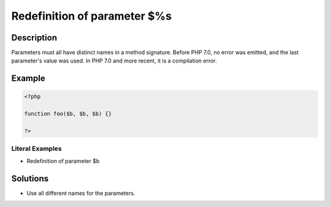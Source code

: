 .. _redefinition-of-parameter-\$%s:

Redefinition of parameter $%s
-----------------------------
 
	.. meta::
		:description:
			Redefinition of parameter $%s: Parameters must all have distinct names in a method signature.

		:og:type: article
		:og:title: Redefinition of parameter $%s
		:og:description: Parameters must all have distinct names in a method signature
		:og:url: https://php-errors.readthedocs.io/en/latest/messages/redefinition-of-parameter-%24%25s.html

Description
___________
 
Parameters must all have distinct names in a method signature. Before PHP 7.0, no error was emitted, and the last parameter's value was used. In PHP 7.0 and more recent, it is a compilation error.

Example
_______

.. code-block:: php

   <?php
   
   function foo($b, $b, $b) {}
   
   ?>


Literal Examples
****************
+ Redefinition of parameter $b

Solutions
_________

+ Use all different names for the parameters.
